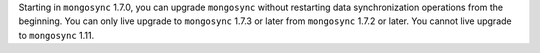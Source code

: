Starting in ``mongosync`` 1.7.0, you can upgrade ``mongosync`` without
restarting data synchronization operations from the beginning. You can 
only live upgrade to ``mongosync`` 1.7.3 or later from ``mongosync`` 
1.7.2 or later. You cannot live upgrade to ``mongosync`` 1.11.
